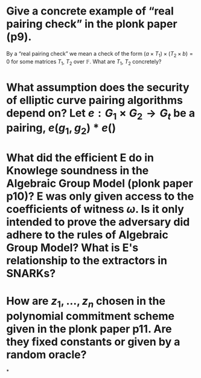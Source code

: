 * Give a concrete example of “real pairing check” in the plonk paper (p9). 
By a “real pairing check” we mean a check of the form \( (a \times T_1) \times (T_2 \times b) = 0 \)
for some matrices \( T_1 \), \( T_2 \) over \( \mathbb{F} \). What are \( T_1 \), \( T_2 \) concretely?
* What assumption does the security of elliptic curve pairing algorithms depend on? Let \( e: G_1 \times G_2 \to G_t \) be a pairing, \( e(g_1, g_2) * e() \)
* What did the efficient E do in Knowlege soundness in the Algebraic Group Model (plonk paper p10)? E was only given access to the coefficients of witness \( \omega \). Is it only intended to prove the adversary did adhere to the rules of Algebraic Group Model? What is E's relationship to the extractors in SNARKs?
* How are \( z_1, \dots, z_n\) chosen in the polynomial commitment scheme given in the plonk paper p11. Are they fixed constants or given by a random oracle?
*